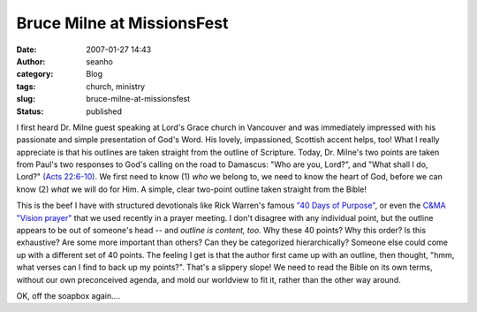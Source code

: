 Bruce Milne at MissionsFest
###########################
:date: 2007-01-27 14:43
:author: seanho
:category: Blog
:tags: church, ministry
:slug: bruce-milne-at-missionsfest
:status: published

I first heard Dr. Milne guest speaking at Lord's Grace church in
Vancouver and was immediately impressed with his passionate and simple
presentation of God's Word. His lovely, impassioned, Scottish accent
helps, too! What I really appreciate is that his outlines are taken
straight from the outline of Scripture. Today, Dr. Milne's two points
are taken from Paul's two responses to God's calling on the road to
Damascus: "Who are you, Lord?", and "What shall I do, Lord?" \ `(Acts
22:6-10) <http://www.biblegateway.com/passage/?search=Ac22:6-10;&version=31>`__.
We first need to know (1) *who* we belong to, we need to know the heart
of God, before we can know (2) *what* we will do for Him. A simple,
clear two-point outline taken straight from the Bible!

This is the beef I have with structured devotionals like Rick Warren's
famous \ `"40 Days of Purpose" <http://www.purposedriven.com/>`__, or
even the \ `C&MA "Vision
prayer" <http://cmalliance.ca/visionprayerc611.php>`__ that we used
recently in a prayer meeting. I don't disagree with any individual
point, but the outline appears to be out of someone's head --
and \ *outline is content, too*. Why these 40 points? Why this order? Is
this exhaustive? Are some more important than others? Can they be
categorized hierarchically? Someone else could come up with a different
set of 40 points. The feeling I get is that the author first came up
with an outline, then thought, "hmm, what verses can I find to back up
my points?". That's a slippery slope! We need to read the Bible on its
own terms, without our own preconceived agenda, and mold our worldview
to fit it, rather than the other way around.

OK, off the soapbox again....

